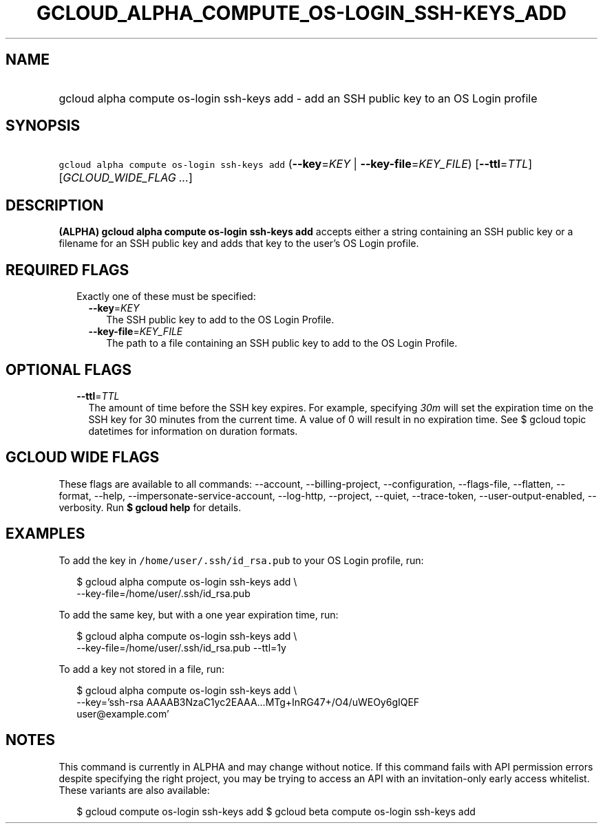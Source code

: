 
.TH "GCLOUD_ALPHA_COMPUTE_OS\-LOGIN_SSH\-KEYS_ADD" 1



.SH "NAME"
.HP
gcloud alpha compute os\-login ssh\-keys add \- add an SSH public key to an OS Login profile



.SH "SYNOPSIS"
.HP
\f5gcloud alpha compute os\-login ssh\-keys add\fR (\fB\-\-key\fR=\fIKEY\fR\ |\ \fB\-\-key\-file\fR=\fIKEY_FILE\fR) [\fB\-\-ttl\fR=\fITTL\fR] [\fIGCLOUD_WIDE_FLAG\ ...\fR]



.SH "DESCRIPTION"

\fB(ALPHA)\fR \fBgcloud alpha compute os\-login ssh\-keys add\fR accepts either
a string containing an SSH public key or a filename for an SSH public key and
adds that key to the user's OS Login profile.



.SH "REQUIRED FLAGS"

.RS 2m
.TP 2m

Exactly one of these must be specified:

.RS 2m
.TP 2m
\fB\-\-key\fR=\fIKEY\fR
The SSH public key to add to the OS Login Profile.

.TP 2m
\fB\-\-key\-file\fR=\fIKEY_FILE\fR
The path to a file containing an SSH public key to add to the OS Login Profile.


.RE
.RE
.sp

.SH "OPTIONAL FLAGS"

.RS 2m
.TP 2m
\fB\-\-ttl\fR=\fITTL\fR
The amount of time before the SSH key expires. For example, specifying
\f5\fI30m\fR\fR will set the expiration time on the SSH key for 30 minutes from
the current time. A value of 0 will result in no expiration time. See $ gcloud
topic datetimes for information on duration formats.


.RE
.sp

.SH "GCLOUD WIDE FLAGS"

These flags are available to all commands: \-\-account, \-\-billing\-project,
\-\-configuration, \-\-flags\-file, \-\-flatten, \-\-format, \-\-help,
\-\-impersonate\-service\-account, \-\-log\-http, \-\-project, \-\-quiet,
\-\-trace\-token, \-\-user\-output\-enabled, \-\-verbosity. Run \fB$ gcloud
help\fR for details.



.SH "EXAMPLES"

To add the key in \f5/home/user/.ssh/id_rsa.pub\fR to your OS Login profile,
run:

.RS 2m
$ gcloud alpha compute os\-login ssh\-keys add \e
    \-\-key\-file=/home/user/.ssh/id_rsa.pub
.RE

To add the same key, but with a one year expiration time, run:

.RS 2m
$ gcloud alpha compute os\-login ssh\-keys add \e
    \-\-key\-file=/home/user/.ssh/id_rsa.pub \-\-ttl=1y
.RE

To add a key not stored in a file, run:

.RS 2m
$ gcloud alpha compute os\-login ssh\-keys add \e
    \-\-key='ssh\-rsa AAAAB3NzaC1yc2EAAA...MTg+InRG47+/O4/uWEOy6gIQEF
 user@example.com'
.RE



.SH "NOTES"

This command is currently in ALPHA and may change without notice. If this
command fails with API permission errors despite specifying the right project,
you may be trying to access an API with an invitation\-only early access
whitelist. These variants are also available:

.RS 2m
$ gcloud compute os\-login ssh\-keys add
$ gcloud beta compute os\-login ssh\-keys add
.RE

